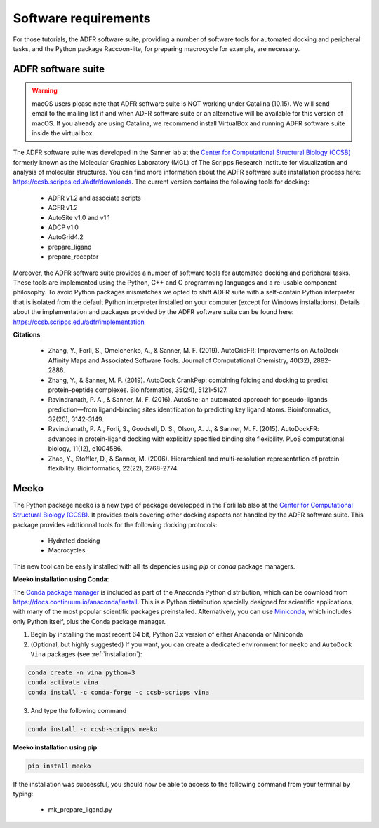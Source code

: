 .. _docking_requirements:

Software requirements
=====================

For those tutorials, the ADFR software suite, providing a number of software tools for automated docking and peripheral tasks, and the Python package Raccoon-lite, for preparing macrocycle for example, are necessary.

ADFR software suite
-------------------

.. warning::

    macOS users please note that ADFR software suite is NOT working under Catalina (10.15). We will send email to the mailing list if and when ADFR software suite or an alternative will be available for this version of macOS. If you already are using Catalina, we recommend install VirtualBox and running ADFR software suite inside the virtual box.

The ADFR software suite was developed in the Sanner lab at the `Center for Computational Structural Biology (CCSB) <https://ccsb.scripps.edu>`_ formerly known as the Molecular Graphics Laboratory (MGL) of The Scripps Research Institute for visualization and analysis of molecular structures. You can find more information about the ADFR software suite installation process here: `https://ccsb.scripps.edu/adfr/downloads <https://ccsb.scripps.edu/adfr/downloads/>`_. The current version contains the following tools for docking:
    
    - ADFR v1.2 and associate scripts
    - AGFR v1.2
    - AutoSite v1.0 and v1.1
    - ADCP v1.0
    - AutoGrid4.2
    - prepare_ligand
    - prepare_receptor

Moreover, the ADFR software suite provides a number of software tools for automated docking and peripheral tasks. These tools are implemented using the Python, C++ and C programming languages and a re-usable component philosophy. To avoid Python packages mismatches we opted to shift ADFR suite with a self-contain Python interpreter that is isolated from the default Python interpreter installed on your computer (except for Windows installations). Details about the implementation and packages provided by the ADFR software suite can be found here: `https://ccsb.scripps.edu/adfr/implementation <https://ccsb.scripps.edu/adfr/implementation/>`_

**Citations**:
    
    - Zhang, Y., Forli, S., Omelchenko, A., & Sanner, M. F. (2019). AutoGridFR: Improvements on AutoDock Affinity Maps and Associated Software Tools. Journal of Computational Chemistry, 40(32), 2882-2886.
    - Zhang, Y., & Sanner, M. F. (2019). AutoDock CrankPep: combining folding and docking to predict protein–peptide complexes. Bioinformatics, 35(24), 5121-5127.
    - Ravindranath, P. A., & Sanner, M. F. (2016). AutoSite: an automated approach for pseudo-ligands prediction—from ligand-binding sites identification to predicting key ligand atoms. Bioinformatics, 32(20), 3142-3149.
    - Ravindranath, P. A., Forli, S., Goodsell, D. S., Olson, A. J., & Sanner, M. F. (2015). AutoDockFR: advances in protein-ligand docking with explicitly specified binding site flexibility. PLoS computational biology, 11(12), e1004586.
    - Zhao, Y., Stoffler, D., & Sanner, M. (2006). Hierarchical and multi-resolution representation of protein flexibility. Bioinformatics, 22(22), 2768-2774.

Meeko
-----

The Python package ``meeko`` is a new type of package developped in the Forli lab also at the `Center for Computational Structural Biology (CCSB) <https://ccsb.scripps.edu>`_.  It provides tools covering other docking aspects not handled by the ADFR software suite. This package provides addtionnal tools for the following docking protocols:

    - Hydrated docking
    - Macrocycles

This new tool can be easily installed with all its depencies using `pip` or `conda` package managers.

**Meeko installation using Conda**:

The `Conda package manager <https://docs.conda.io/en/latest/>`_ is included as part of the Anaconda Python distribution, which can be download from `https://docs.continuum.io/anaconda/install <https://docs.continuum.io/anaconda/install/>`_. This is a Python distribution specially designed for scientific applications, with many of the most popular scientific packages preinstalled. Alternatively, you can use `Miniconda <https://conda.pydata.org/miniconda.html>`_, which includes only Python itself, plus the Conda package manager.

1. Begin by installing the most recent 64 bit, Python 3.x version of either Anaconda or Miniconda
2. (Optional, but highly suggested) If you want, you can create a dedicated environment for ``meeko`` and ``AutoDock Vina`` packages (see :ref:`installation`):

.. code-block:: bash

    conda create -n vina python=3
    conda activate vina
    conda install -c conda-forge -c ccsb-scripps vina

3. And type the following command

.. code-block:: bash

    conda install -c ccsb-scripps meeko

**Meeko installation using pip**:

.. code-block:: bash

    pip install meeko

If the installation was successful, you should now be able to access to the following command from your terminal by typing:

    - mk_prepare_ligand.py
